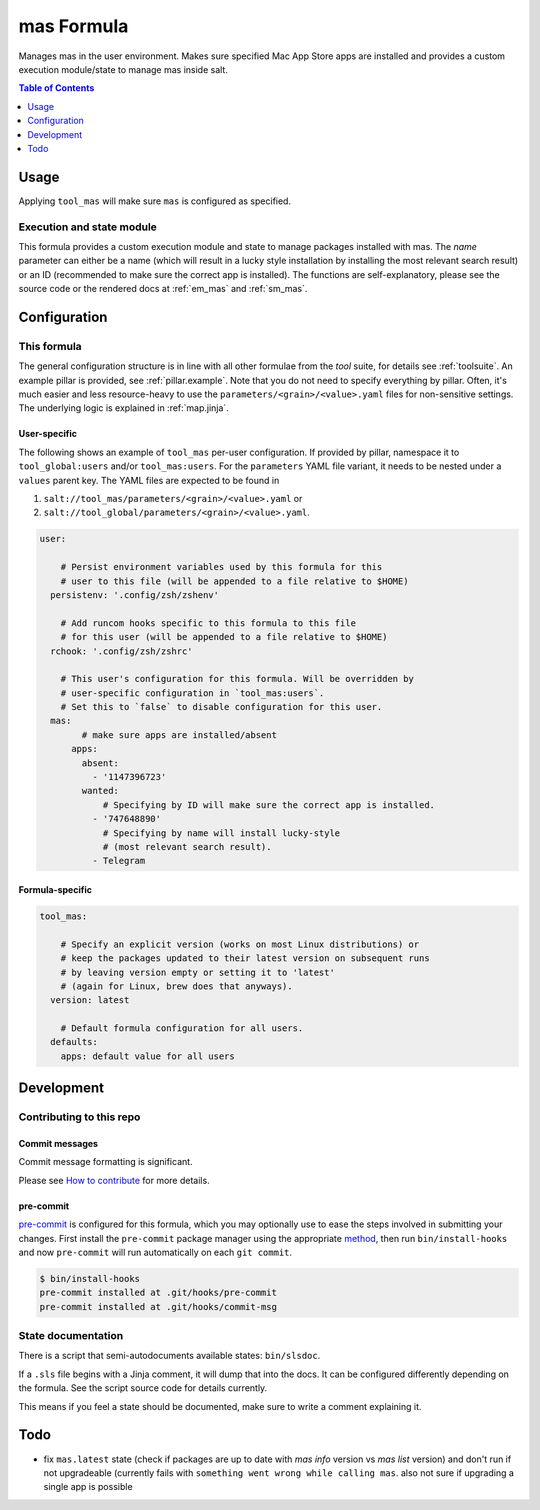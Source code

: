 .. _readme:

mas Formula
===========

Manages mas in the user environment. Makes sure specified Mac App Store apps are installed and provides a custom execution module/state to manage mas inside salt.

.. contents:: **Table of Contents**
   :depth: 1

Usage
-----
Applying ``tool_mas`` will make sure ``mas`` is configured as specified.

Execution and state module
~~~~~~~~~~~~~~~~~~~~~~~~~~
This formula provides a custom execution module and state to manage packages installed with mas. The `name` parameter can either be a name (which will result in a lucky style installation by installing the most relevant search result) or an ID (recommended to make sure the correct app is installed). The functions are self-explanatory, please see the source code or the rendered docs at :ref:`em_mas` and :ref:`sm_mas`.

Configuration
-------------

This formula
~~~~~~~~~~~~
The general configuration structure is in line with all other formulae from the `tool` suite, for details see :ref:`toolsuite`. An example pillar is provided, see :ref:`pillar.example`. Note that you do not need to specify everything by pillar. Often, it's much easier and less resource-heavy to use the ``parameters/<grain>/<value>.yaml`` files for non-sensitive settings. The underlying logic is explained in :ref:`map.jinja`.

User-specific
^^^^^^^^^^^^^
The following shows an example of ``tool_mas`` per-user configuration. If provided by pillar, namespace it to ``tool_global:users`` and/or ``tool_mas:users``. For the ``parameters`` YAML file variant, it needs to be nested under a ``values`` parent key. The YAML files are expected to be found in

1. ``salt://tool_mas/parameters/<grain>/<value>.yaml`` or
2. ``salt://tool_global/parameters/<grain>/<value>.yaml``.

.. code-block:: yaml

  user:

      # Persist environment variables used by this formula for this
      # user to this file (will be appended to a file relative to $HOME)
    persistenv: '.config/zsh/zshenv'

      # Add runcom hooks specific to this formula to this file
      # for this user (will be appended to a file relative to $HOME)
    rchook: '.config/zsh/zshrc'

      # This user's configuration for this formula. Will be overridden by
      # user-specific configuration in `tool_mas:users`.
      # Set this to `false` to disable configuration for this user.
    mas:
          # make sure apps are installed/absent
        apps:
          absent:
            - '1147396723'
          wanted:
              # Specifying by ID will make sure the correct app is installed.
            - '747648890'
              # Specifying by name will install lucky-style
              # (most relevant search result).
            - Telegram

Formula-specific
^^^^^^^^^^^^^^^^

.. code-block:: yaml

  tool_mas:

      # Specify an explicit version (works on most Linux distributions) or
      # keep the packages updated to their latest version on subsequent runs
      # by leaving version empty or setting it to 'latest'
      # (again for Linux, brew does that anyways).
    version: latest

      # Default formula configuration for all users.
    defaults:
      apps: default value for all users

Development
-----------

Contributing to this repo
~~~~~~~~~~~~~~~~~~~~~~~~~

Commit messages
^^^^^^^^^^^^^^^

Commit message formatting is significant.

Please see `How to contribute <https://github.com/saltstack-formulas/.github/blob/master/CONTRIBUTING.rst>`_ for more details.

pre-commit
^^^^^^^^^^

`pre-commit <https://pre-commit.com/>`_ is configured for this formula, which you may optionally use to ease the steps involved in submitting your changes.
First install  the ``pre-commit`` package manager using the appropriate `method <https://pre-commit.com/#installation>`_, then run ``bin/install-hooks`` and
now ``pre-commit`` will run automatically on each ``git commit``.

.. code-block:: console

  $ bin/install-hooks
  pre-commit installed at .git/hooks/pre-commit
  pre-commit installed at .git/hooks/commit-msg

State documentation
~~~~~~~~~~~~~~~~~~~
There is a script that semi-autodocuments available states: ``bin/slsdoc``.

If a ``.sls`` file begins with a Jinja comment, it will dump that into the docs. It can be configured differently depending on the formula. See the script source code for details currently.

This means if you feel a state should be documented, make sure to write a comment explaining it.

Todo
----
* fix ``mas.latest`` state (check if packages are up to date with `mas info` version vs `mas list` version) and don't run if not upgradeable (currently fails with ``something went wrong while calling mas``. also not sure if upgrading a single app is possible
